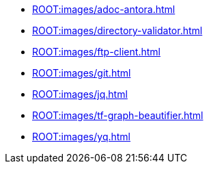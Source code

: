 ** xref:ROOT:images/adoc-antora.adoc[]
** xref:ROOT:images/directory-validator.adoc[]
** xref:ROOT:images/ftp-client.adoc[]
** xref:ROOT:images/git.adoc[]
** xref:ROOT:images/jq.adoc[]
** xref:ROOT:images/tf-graph-beautifier.adoc[]
** xref:ROOT:images/yq.adoc[]